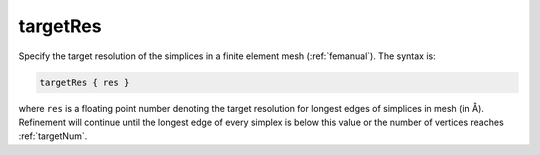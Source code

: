 .. _targetRes: 

targetRes
=========

.. todo::  This command has not yet been ported to the *new APBS syntax* (see :ref:`new_input_format`).

Specify the target resolution of the simplices in a finite element mesh (:ref:`femanual`).
The syntax is:

.. code-block:: bash
   
   targetRes { res }

where ``res`` is a floating point number denoting the target resolution for longest edges of simplices in mesh (in Å).
Refinement will continue until the longest edge of every simplex is below this value or the number of vertices reaches :ref:`targetNum`.
